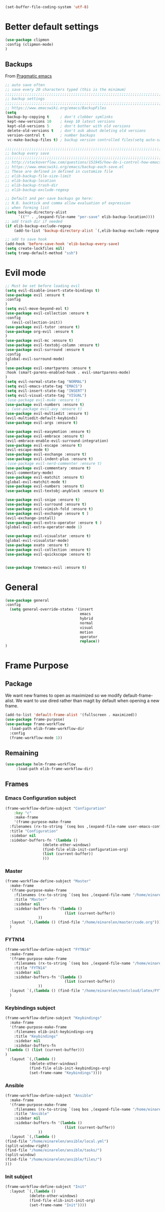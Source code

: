 #+AUTHOR: Einar Elén
#+EMAIL: einar.elen@gmail.com
#+OPTIONS: toc:3 html5-fancy:t org-html-preamble:nil
#+HTML_DOCTYPE_HTML5: t
#+PROPERTY: header-args :tangle yes :noweb yes :comments both
#+STARTUP: noinlineimages


#+BEGIN_SRC emacs-lisp :tangle on
(set-buffer-file-coding-system 'utf-8)
#+END_SRC
* Better default settings
#+BEGIN_SRC emacs-lisp 
(use-package clipmon
:config (clipmon-mode)
)
#+END_SRC
** Backups 
 From [[http://pragmaticemacs.com/emacs/auto-save-and-backup-every-save/][Pragmatic emacs]]

 #+BEGIN_SRC emacs-lisp
;; auto save often
;; save every 20 characters typed (this is the minimum)
;;;;;;;;;;;;;;;;;;;;;;;;;;;;;;;;;;;;;;;;;;;;;;;;;;;;;;;;;;;;;;;;;;;;;;;;;;;;
;; backup settings                                                        ;;
;;;;;;;;;;;;;;;;;;;;;;;;;;;;;;;;;;;;;;;;;;;;;;;;;;;;;;;;;;;;;;;;;;;;;;;;;;;;
;; https://www.emacswiki.org/emacs/BackupFiles
(setq
 backup-by-copying t     ; don't clobber symlinks
 kept-new-versions 10    ; keep 10 latest versions
 kept-old-versions 5     ; don't bother with old versions
 delete-old-versions t   ; don't ask about deleting old versions
 version-control t       ; number backups
 vc-make-backup-files t) ; backup version controlled files(setq auto-save-interval 20)

;;;;;;;;;;;;;;;;;;;;;;;;;;;;;;;;;;;;;;;;;;;;;;;;;;;;;;;;;;;;;;;;;;;;;;;;;;;;
;; backup every save                                                      ;;
;;;;;;;;;;;;;;;;;;;;;;;;;;;;;;;;;;;;;;;;;;;;;;;;;;;;;;;;;;;;;;;;;;;;;;;;;;;;
;; http://stackoverflow.com/questions/151945/how-do-i-control-how-emacs-makes-backup-files
;; https://www.emacswiki.org/emacs/backup-each-save.el
;; These are defined in defined in customize file
;; elib-backup-file-size-limit
;; elib-backup-location
;; elib-backup-trash-dir
;; elib-backup-exclude-regexp  

;; Default and per-save backups go here:
;; N.B. backtick and comma allow evaluation of expression
;; when forming list
(setq backup-directory-alist
      `(("" . ,(expand-file-name "per-save" elib-backup-location))))
;; add trash dir if needed
(if elib-backup-exclude-regexp
    (add-to-list 'backup-directory-alist `(,elib-backup-exclude-regexp . ,elib-backup-trash-dir)))

;; add to save hook
(add-hook 'before-save-hook 'elib-backup-every-save)
(setq create-lockfiles nil)
(setq tramp-default-method "ssh")
 #+END_SRC

 #+RESULTS:
* Evil mode 
#+BEGIN_SRC emacs-lisp
;; Must be set before loading evil
(setq evil-disable-insert-state-bindings t)
(use-package evil :ensure t
:config 
)
(setq evil-move-beyond-eol t)
(use-package evil-collection :ensure t 
:config
   (evil-collection-init))
(use-package evil-tutor :ensure t)
(use-package org-evil :ensure t
)
(use-package evil-mc :ensure t)
(use-package evil-textobj-column :ensure t)
(use-package evil-surround :ensure t 
:config 
(global-evil-surround-mode)
)
(use-package evil-smartparens :ensure t 
:hook (smart-parens-enabled-hook . evil-smartparens-mode)
)
(setq evil-normal-state-tag "NORMAL")
(setq evil-emacs-state-tag "EMACS")
(setq evil-insert-state-tag "INSERT")
(setq evil-visual-state-tag "VISUAL")
;(use-package evil-mu4e :ensure t)
(use-package evil-numbers :ensure t) 
;; (use-package evil-avy :ensure t)
(use-package evil-multiedit :ensure t)
(evil-multiedit-default-keybinds)
(use-package evil-args :ensure t)
 
(use-package evil-easymotion :ensure t)
(use-package evil-embrace :ensure t)
(evil-embrace-enable-evil-surround-integration)
(use-package evil-escape :ensure t)
(evil-escape-mode t)
(use-package evil-exchange :ensure t)
(use-package evil-indent-plus :ensure t)
;(use-package evil-nerd-commenter :ensure t)
(use-package evil-commentary :ensure t)
(evil-commentary-mode)
(use-package evil-matchit :ensure t)
(global-evil-matchit-mode t)
(use-package evil-numbers :ensure t)
(use-package evil-textobj-anyblock :ensure t)

(use-package evil-snipe :ensure t)
(use-package evil-surround :ensure t)
(use-package evil-vimish-fold :ensure t)
(use-package evil-exchange :ensure t )
(evil-exchange-install)
(use-package evil-extra-operator :ensure t )
(global-evil-extra-operator-mode 1)

(use-package evil-visualstar :ensure t)
(global-evil-visualstar-mode)
(use-package exato :ensure t)
(use-package evil-collection :ensure t)
(use-package evil-quickscope :ensure t)


(use-package treemacs-evil :ensure t)
#+END_SRC

#+RESULTS:

* General 
#+BEGIN_SRC emacs-lisp 
(use-package general
:config 
  (setq general-override-states '(insert
                                  emacs
                                  hybrid
                                  normal
                                  visual
                                  motion
                                  operator
                                  replace))
)
#+END_SRC

* Frame Purpose
** Package
  We want new frames to open as maximized so we modify
  default-frame-alist. We want to use dired rather than magit by
  default when opening a new frame. 

  #+BEGIN_SRC emacs-lisp 
(add-to-list 'default-frame-alist '(fullscreen . maximized))
(use-package frame-purpose)
(use-package frame-workflow
  :load-path elib-frame-workflow-dir
  :config
  (frame-workflow-mode 1))				   
#+END_SRC
** Remaining 

#+BEGIN_SRC emacs-lisp 
(use-package helm-frame-workflow
     :load-path elib-frame-workflow-dir)
#+END_SRC
 #+RESULTS:

** Frames 
*** Emacs Configuration subject
  #+BEGIN_SRC emacs-lisp 
  (frame-workflow-define-subject "Configuration"
      :key "c"
      :make-frame
      '(frame-purpose-make-frame
	:filenames (rx-to-string `(seq bos ,(expand-file-name user-emacs-config-directory)))
	:title "Configuration"
	:sidebar nil
	:sidebar-buffers-fn '(lambda ()
                   (delete-other-windows)
                   (find-file elib-init-configuration-org)
                   (list (current-buffer))
                   )))
#+END_SRC

 #+RESULTS:
*** Master
#+BEGIN_SRC emacs-lisp
(frame-workflow-define-subject "Master"
  :make-frame
  '(frame-purpose-make-frame
    :filenames (rx-to-string `(seq bos ,(expand-file-name "/home/einarelen/master/")))
    :title "Master"
    :sidebar nil
    :sidebar-buffers-fn '(lambda ()
                           (list (current-buffer))
			   ))
  :layout `(,(lambda () (find-file "/home/einarelen/master/code.org")))
  )

#+END_SRC 
*** FYTN14
#+BEGIN_SRC emacs-lisp
(frame-workflow-define-subject "FYTN14"
  :make-frame
  '(frame-purpose-make-frame
    :filenames (rx-to-string `(seq bos ,(expand-file-name "/home/einarelen/nextcloud/latex/FYTN14_Artificial_Neural_Networks/")))
    :title "FYTN14"
    :sidebar nil
    :sidebar-buffers-fn '(lambda ()
                           (list (current-buffer))
			   ))
  :layout `(,(lambda () (find-file "/home/einarelen/nextcloud/latex/FYTN14_Artificial_Neural_Networks/")))
  )

#+END_SRC

*** Keybindings subject
#+BEGIN_SRC emacs-lisp
(frame-workflow-define-subject "Keybindings"
  :make-frame
  '(frame-purpose-make-frame 
    :filenames elib-init-keybindings-org
    :title "Keybindings"
    :sidebar nil
    :sidebar-buffers-fn 
'(lambda () (list (current-buffer)))
)
  :layout `(,(lambda () 
	       (delete-other-windows)
	       (find-file elib-init-keybindings-org)
	       (set-frame-name "Keybindings"))))
#+END_SRC
*** Ansible 
#+BEGIN_SRC emacs-lisp
(frame-workflow-define-subject "Ansible"
  :make-frame
  '(frame-purpose-make-frame
    :filenames (rx-to-string `(seq bos ,(expand-file-name "/home/einarelen/ansible/")))
    :title "Ansible"
    :sidebar nil
    :sidebar-buffers-fn '(lambda ()
                           (list (current-buffer))
			   ))
  :layout `(,(lambda () 
(find-file "/home/einarelen/ansible/local.yml")
(split-window-right)
(find-file "/home/einarelen/ansible/tasks/")
(split-window)
(find-file "/home/einarelen/ansible/files/")
)))
  
#+END_SRC

#+RESULTS:
: #s(frame-workflow-subject unbound "Ansible" "Ansible" frame-workflow-observer (frame-purpose-make-frame :filenames (rx-to-string `(seq bos ,(expand-file-name "/home/einarelen/ansible/"))) :title "Ansible" :sidebar nil :sidebar-buffers-fn '(lambda nil (list (current-buffer)))) ((lambda nil (find-file "/home/einarelen/ansible/local.yml") (split-window-right) (find-file "/home/einarelen/ansible/tasks/") (split-window) (find-file "/home/einarelen/ansible/files/"))) nil nil)

*** Init subject 
#+BEGIN_SRC emacs-lisp
(frame-workflow-define-subject "Init"
  :layout `(,(lambda () 
	       (delete-other-windows)
	       (find-file elib-init-init-org)
	       (set-frame-name "Init"))))
#+END_SRC
*** Custom Functions 
#+BEGIN_SRC emacs-lisp
(frame-workflow-define-subject "Custom_Functions"
  :layout `(,(lambda () 
	       (delete-other-windows)
	       (find-file elib-init-custom_functions-org)
	       (set-frame-name "Custom Functions"))))
#+END_SRC
*** External 
#+BEGIN_SRC emacs-lisp
(frame-workflow-define-subject "Load-External"
  :layout `(,(lambda () 
	       (delete-other-windows)
	       (find-file elib-init-load-external-org)
	       (set-frame-name "Load External"))))
#+END_SRC
*** Customize 
#+BEGIN_SRC emacs-lisp
(frame-workflow-define-subject "Customize"
  :layout `(,(lambda () 
	       (delete-other-windows)
	       (find-file elib-init-custom-org)
	       (set-frame-name "Customize"))))
#+END_SRC
*** Bibtex 
#+BEGIN_SRC emacs-lisp
(frame-workflow-define-subject "Bibtex"
  :make-frame
  '(frame-purpose-make-frame
    :filenames (rx-to-string `(seq bos ,(file-name-as-directory  elib-bibliography-dir)))
    :title "Bibtex"
    :sidebar nil
    :sidebar-buffers-fn '(lambda ()
			   (delete-other-windows)
			   (find-file elib-default-bibtex-file)
			   (list (current-buffer)))))
#+END_SRC
*** Calendar subject
#+BEGIN_SRC emacs-lisp 
  (frame-workflow-define-subject "Calendar"
      :key "q"
      :make-frame
      '(frame-purpose-make-frame
	:modes '(cfw:calendar-mode)
	:title "Calendar"
	:sidebar nil
	:sidebar-buffers-fn '(lambda ()
                   (delete-other-windows)
                   (elib-open-calendar)
                   (list (current-buffer))
                   ) 
	)
      )
#+END_SRC

#+RESULTS:
: #s(frame-workflow-subject unbound "Calendar" "Calendar" frame-workflow-observer (frame-purpose-make-frame :modes '(cfw:calendar-mode) :title "Calendar" :sidebar nil :sidebar-buffers-fn '(lambda nil (delete-other-windows) (elib-open-calendar) (list (current-buffer)))) nil nil nil)

*** Org brain subject 
#+BEGIN_SRC emacs-lisp 
  (frame-workflow-define-subject "Brain"
      :key "b"
       :make-frame
      '(frame-purpose-make-frame
	:filenames (rx-to-string `(seq bos ,(file-name-as-directory  org-brain-path)))
	:title "Brain"
	:modes '(org-brain-visualize-mode)
	:sidebar nil
	:sidebar-buffers-fn '(lambda ()
                   (delete-other-windows)
                   (org-brain-visualize "INDEX")
                   (list (current-buffer))
                   ) 
	)
      )
#+END_SRC

*** Mail subject
#+BEGIN_SRC emacs-lisp 
  (frame-workflow-define-subject "Mail"
      :key "m"
      :make-frame
      '(frame-purpose-make-frame
	:modes '(mu4e-mode  mu4e-main-mode mu4e-headers-mode org-msg-edit-mode mu4e-view-mode)
	:title "Email"
	:sidebar nil
	:sidebar-buffers-fn '(lambda ()
                   (delete-other-windows)
                   (mu4e)
                 (list (current-buffer))
                   ) 
	)
      )
 #+END_SRC

 
** Run from emaccsclients
   

#+BEGIN_SRC emacs-lisp
(defun elib-do-select-frame-from-emacsclient (name)
(interactive)
(let ((cf (selected-frame)
 
)
(symb (intern (concat "frame-workflow-switch-to-subject/" name)))
)
(call-interactively symb)
(delete-frame cf)
)

)

#+END_SRC
* Key packages 
** Which-key 
#+BEGIN_SRC emacs-lisp 
(use-package which-key
  :diminish which-key-mode
  :defer nil
  :config
 (which-key-mode t))
#+END_SRC

** PDF-Tools
#+BEGIN_SRC emacs-lisp 
(use-package pdf-tools
  :defer nil
  :mode ("\\.pdf\\'" . pdf-view-mode)
  :config
  (add-hook 'image-mode-hook 'elib-disable-line-numbers-hook)
  (add-hook 'pdf-view-mode-hook 'elib-disable-line-numbers-hook))
(use-package pdf-annot
  :ensure nil)
;(use-package org-pdfview)
;(use-package org-pdftools :ensure t)  
(setq elib-org-pdftools (concat elib-external-lisp-dir "org-pdftools"))
(use-package org-pdftools 
:load-path elib-org-pdftools
) 


#+END_SRC
** Org Mode
*** Main package 
#+BEGIN_SRC emacs-lisp 
(use-package org 
:ensure org-plus-contrib)
#+END_SRC
*** Org brain 
#+BEGIN_SRC emacs-lisp 

(use-package ascii-art-to-unicode 
:config

(defface aa2u-face '((t . nil))
  "Face for aa2u box drawing characters")
(advice-add #'aa2u-1c :filter-return
            (lambda (str) (propertize str 'face 'aa2u-face)))
(defun aa2u-org-brain-buffer ()
  (let ((inhibit-read-only t))
    (make-local-variable 'face-remapping-alist)
    (add-to-list 'face-remapping-alist
                 '(aa2u-face . org-brain-wires))
    (ignore-errors (aa2u (point-min) (point-max)))))
(add-hook 'org-brain-after-visualize-hook #'aa2u-org-brain-buffer)
)
(use-package org-brain
:config 
(add-hook 'org-brain-after-resource-button-functions #'org-brain-insert-resource-icon)

)
#+END_SRC
*** Org ref 
#+BEGIN_SRC emacs-lisp 
(use-package org-ref 

)
#+END_SRC
*** Babel 
#+BEGIN_SRC emacs-lisp 
(use-package ob 
  :ensure org-plus-contrib
  :config 
  (add-hook 'org-babel-after-execute-hook 'org-display-inline-images 'append)
  )
#+END_SRC

#+RESULTS:

*** Ox
#+BEGIN_SRC emacs-lisp 
(use-package ox-latex
  :ensure org-plus-contrib)
(use-package ox-twbs)
(use-package ox-minutes)
(use-package ox-latex-subfigure)
#+END_SRC

#+BEGIN_SRC sh :tangle no
git clone https://github.com/Kungsgeten/org-brain-export ~/.config/emacs/external/lisp/org-brain-export
#+END_SRCq

#+RESULTS:


#+BEGIN_SRC
(defvar elib-org-brain-export-dir (concat elib-external-lisp-dir "org-brain-export/"))
(use-package a)
(use-package xmlgen)
(use-package org-brain-export 
:load-path elib-org-brain-export-dir
) 
#+END_SRC
*** Reveal 
#+BEGIN_SRC emacs-lisp 
(use-package oer-reveal
  :config 
  (require 'oer-reveal-publish)
  (oer-reveal-setup-submodules t)
  (oer-reveal-generate-include-files t))
#+END_SRC
*** Minor packages

#+BEGIN_SRC emacs-lisp 
  (use-package org-bullets
    :config
    (add-hook 'org-mode-hook (lambda () (org-bullets-mode))))
  (use-package org-sticky-header)
  (use-package org-drill)
  (use-package org-drill-table)
#+END_SRC

 
** Smartparens
#+BEGIN_SRC emacs-lisp 
  (use-package smartparens
    :defer nil
    :diminish smartparens-mode
    :config 
    (require 'smartparens-config)
    (smartparens-global-mode t)
    (smartparens-global-strict-mode t)  
    (sp-pair "\\[" "\\]"))
#+END_SRC
** Helm 
#+BEGIN_SRC emacs-lisp 
(use-package helm
  :diminish
  :config 
  (helm-mode)
  (setq helm-mode-fuzzy-match nil)
  (setq helm-completion-in-region-fuzzy-match t)
  (setq helm-buffers-fuzzy-matching t)
  (setq helm-session-fuzzy-match t)
  (setq helm-recentf-fuzzy-match t)
  (setq helm-M-x-fuzzy-match nil)
  (setq helm-lisp-fuzzy-completion t)
  (setq helm-apropos-fuzzy-match t)
  (setq helm-lisp-fuzzy-completion t)
  (setq helm-locate-fuzzy-match t))
(setq helm-ag-fuzzy-match t)

(use-package helm-descbinds)
(use-package helm-swoop)
(use-package helm-org-rifle)
(use-package helm-proc)
(use-package helm-system-packages)
(use-package helm-bibtex)
;; Helm projectile configured under projectile
;; Helm themes configuerd under themes
(use-package helm-c-yasnippet)
(use-package helm-company)
(use-package helm-ag)
(use-package helm-mu
  :after mu4e)
#+END_SRC

#+RESULTS:

* Key Chords 

#+BEGIN_SRC emacs-lisp
(use-package key-chord
:disabled t
:config 
)
#+END_SRC

* Magit 

#+BEGIN_SRC emacs-lisp
(use-package magit) 
(use-package evil-magit)
#+END_SRC
 
* Jupyter

Dependencies
#+BEGIN_SRC emacs-lisp
(use-package markdown-mode)
(use-package websocket)
(use-package simple-httpd)
(use-package ob-async)
#+END_SRC

#+RESULTS:


#+BEGIN_SRC emacs-lisp
(use-package jupyter)
(use-package jupyter-tramp
  :ensure nil)
#+END_SRC

#+RESULTS:

* Projects 
#+BEGIN_SRC emacs-lisp
(use-package projectile
  :diminish
  :config
  (projectile-global-mode))
(use-package helm-projectile
  :config 
  (helm-projectile-on))
#+END_SRC

#+RESULTS:
: t

* Communication
** Email 
#+BEGIN_SRC emacs-lisp
(when (and elib-mu4e-load-path(file-exists-p elib-mu4e-load-path))
 (use-package mu4e
    
    :load-path elib-mu4e-load-path
    :config
    (add-hook 'dired-mode-hook 'turn-on-gnus-dired-mode)
    (add-hook 'mu4e-compose-pre-hook  'elib-mu4e-set-account)
    (add-hook 'message-send-mail-hook 'elib-choose-msmtp-account)
    (defalias 'mu4e~view-request-attachments-dir 'elib-mu4e-view-request-attachments-dir))

  (use-package helm-mu)

  (use-package mu4e-alert
    :config
    (mu4e-alert-enable-mode-line-display)
    (mu4e-alert-set-default-style 'libnotify))
  (use-package org-mime)
  (use-package org-msg
    :config
    )
(org-msg-mode))
#+END_SRC

* Dependencies 
#+BEGIN_SRC emacs-lisp 
(use-package htmlize)
#+END_SRC
* Snippets and completion
** Company 
*** Packages
 #+BEGIN_SRC emacs-lisp
   (use-package company :ensure t
     :config (global-company-mode))
   (use-package company-shell :ensure t)
   (use-package company-quickhelp
     :ensure t
     :config
     (company-quickhelp-mode))
   (use-package helm-company
     :ensure t
     :bind ("C-:" . helm-company))
   (use-package company-auctex
     :ensure t)
   (use-package company-yasnippet     
     :ensure nil)
   (use-package company-elisp
     :ensure nil)
   (use-package company-box
:disabled t
     :ensure t
     :hook (company-mode . company-box-mode))
#+END_SRC

#+RESULTS:
| company-box-mode | company-mode-set-explicitly |

*** Backends

#+BEGIN_SRC emacs-lisp :tangle no
  (spacemacs|defvar-company-backends erc-mode)
  (spacemacs|defvar-company-backends org-mode)
  (spacemacs|defvar-company-backends emacs-lisp-mode)
  (spacemacs|defvar-company-backends python-mode)
  (spacemacs|defvar-company-backends c++-mode)
  (spacemacs|defvar-company-backends latex-mode)
  (spacemacs|defvar-company-backends eshell-mode)
  (spacemacs|defvar-company-backends inferior-python-mode)
  (spacemacs|defvar-company-backends pip-requirements-mode)
  (spacemacs|defvar-company-backends sh-mode)
  (spacemacs|defvar-company-backends ielm-mode)
  (add-to-list 'company-backends-sh-mode 'company-shell)
  (add-hook 'inferior-python-mode-hook (lambda ()
					 (setq-local company-minimum-prefix-length 0)
					 (setq-local company-idle-delay 0.5)))

  (add-to-list 'company-backends-org-mode 'company-capf)
  (add-to-list 'company-backends-org-mode 'company-elisp)

  (add-to-list 'company-backends-emacs-lisp-mode 'company-capf)
  (add-to-list 'company-backends-eshell-mode 'company-capf)

  (add-to-list 'company-backends-emacs-lisp-mode 'company-elisp )

  (add-to-list 'company-backends-latex-mode 'company-auctex-labels)
  (add-to-list 'company-backends-latex-mode 'company-auctex-bibs)
  (add-to-list 'company-backends-latex-mode '(company-auctex-macros
					      company-auctex-symbols
					      company-auctex-environments))
  (add-to-list 'company-backends-python-mode 'company-anaconda)
  (add-to-list  'company-backends-erc-mode 'company-capf)
#+END_SRC
*** Hooks
#+BEGIN_SRC emacs-lisp :tangle no 
(defun configuration-layer/package-usedp (&rest args) t)
 (spacemacs|add-company-hook erc-mode)
 (spacemacs|add-company-hook ielm-mode)
 (spacemacs|add-company-hook sh-mode)
 (spacemacs|add-company-hook inferior-python-mode)
 (spacemacs|add-company-hook pip-requirements-mode)
 (spacemacs|add-company-hook org-mode)
 (spacemacs|add-company-hook emacs-lisp-mode)
 (spacemacs|add-company-hook python-mode)
 (spacemacs|add-company-hook c++-mode)
 (spacemacs|add-company-hook latex-mode)
 (spacemacs|add-company-hook eshell-mode)
 #+END_SRC

 #+RESULTS:

** Yasnippet 
#+BEGIN_SRC emacs-lisp 
  (use-package yasnippet-snippets)
  (use-package yasnippet
    :diminish yas-minor-mode
    :config
    (add-to-list 'yas-snippet-dirs tuhdo-snippets-directory )
    (add-to-list 'yas-snippet-dirs elib-snippets-directory )
    (add-to-list 'yas-snippet-dirs (concat elib-external-lisp-scimax-dir "snippets/"))
    (yas-load-directory elib-snippets-directory)
    (yas-load-directory tuhdo-snippets-directory)
    (yas-global-mode t)
    (add-hook 'org-mode-hook #'elib-org-latex-yas))
  (use-package helm-c-yasnippet
       :ensure t)
#+END_SRC

* Checkers 
** Flycheck
#+BEGIN_SRC emacs-lisp 
(use-package flycheck
  :diminish 
  :config 
  (global-flycheck-mode)
  (add-hook 'org-src-mode-hook 'elib-disable-flycheck-if-in-org-src-emacs-lisp))
(use-package flycheck-pos-tip
  :config
  (flycheck-pos-tip-mode))
#+END_SRC
** Flyspell 
#+BEGIN_SRC emacs-lisp 
(use-package flyspell 
  :init
  (add-hook 'tex-mode-hook (function (lambda () (setq ispell-parser 'tex)))))
#+END_SRC
* Text editing 
** Comment do what i mean
#+BEGIN_SRC emacs-lisp 
(use-package comment-dwim-2)
#+END_SRC

** Move what I mean 
#+BEGIN_SRC emacs-lisp
(use-package mwim 
    )
#+END_SRC
** Hungry delete
  #+BEGIN_SRC emacs-lisp 
(use-package hungry-delete
  :config 
  (global-hungry-delete-mode))
  #+END_SRC
** Undo tree
#+BEGIN_SRC emacs-lisp
(use-package undo-tree 
  :diminish undo-tree-mode
  :config 
  (global-undo-tree-mode))
#+END_SRC

#+RESULTS:
: t
* Programming 
** LaTeX
#+BEGIN_SRC emacs-lisp
(use-package auctex-latexmk
     :ensure t
     :config
     (auctex-latexmk-setup))
#+END_SRC

** Python
#+BEGIN_SRC emacs-lisp
   (use-package anaconda-mode
     :ensure t
     :init
     (add-hook 'python-mode-hook 'anaconda-mode)
     :config
     (spacemacs|hide-lighter anaconda-mode)
     (anaconda-eldoc-mode))
(use-package helm-pydoc :ensure t)
   (use-package pip-requirements :ensure t)
   (use-package python
     :ensure t)
   (use-package pytest
     :ensure t)
   (use-package pyvenv
     :ensure t)
#+END_SRC

** Rainbow delimiters 
#+BEGIN_SRC emacs-lisp 
(use-package rainbow-delimiters
  :hook ((prog-mode . rainbow-delimiters-mode)
	 (org-mode . rainbow-delimiters-mode)
	 ))
#+END_SRC
** Lisp 
*** Slime/Common lisp
#+BEGIN_SRC emacs-lisp
(use-package slime)
#+END_SRC

*** Slime nav
 #+BEGIN_SRC emacs-lisp
(use-package elisp-slime-nav
    :hook ((emacs-lisp-mode . elisp-slime-nav-mode)
           (org-mode . elisp-slime-nav-mode)
           (lisp-interaction-mode . elisp-slime-nav-mode))
    :diminish)
 #+END_SRC
*** Eldocs 
#+BEGIN_SRC emacs-lisp
(use-package eldoc
  :diminish
  :hook ((emacs-lisp-mode . eldoc-mode)
         (org-mode . eldoc-mode)
         (lisp-interaction-mode . eldoc-mode)))
#+END_SRC
* Windows 
Ace window for moving between windows 
#+BEGIN_SRC emacs-lisp
(use-package ace-window)
#+END_SRC

Windmove 
#+BEGIN_SRC emacs-lisp
(use-package windmove)
#+END_SRC

Winner mode 
#+BEGIN_SRC emacs-lisp
(use-package winner
  :config
  (winner-mode t))
#+END_SRC

#+RESULTS:
: t
* EAF
#+BEGIN_SRC emacs-lisp
(use-package eaf
:disabled t
:load-path "/home/einarelen/.emacs.d/external/lisp/emacs-application-framework/"
:config 
)
#+END_SRC

#+RESULTS:
* Eshell and Equake 

  #+BEGIN_SRC emacs-lisp
(require 'eshell)
(require 'esh-module)
(require 'em-smart)
(add-to-list 'eshell-modules-list 'eshell-tramp)
(use-package equake
  :config  ; some examples of optional settings follow:
  (global-set-key (kbd "C-x C-c") 'equake-check-if-in-equake-frame-before-closing) ; prevent accidental frame-closure
  (setq equake-size-width 0.99) ; set width a bit less than full-screen (prevent 'overflow' on multi-monitor)
  (setq equake-size-height 0.4)
  (setq equake-use-xdotool-probe t)
  ;; set distinct face for Equake: white foreground with dark blue background,
  ;; and different font
;;(set-face-attribute 'equake-buffer-face 'nil :inherit 'default :family "DejaVu Sans Mono" :background "#000022" :foreground "white")
  
(setq equake-opacity-active 100) (setq equake-opacity-inactive 100)
)




 
  #+END_SRC

  #+RESULTS:
  : t

* Server

#+BEGIN_SRC emacs-lisp
(require 'server)
(unless (server-running-p)
        (message "Starting a server...")
        (server-start))
#+END_SRC

#+RESULTS:

* Visuals 
** Text 
#+BEGIN_SRC emacs-lisp
(global-visual-line-mode t)
(use-package visual-fill-column :ensure t :config (global-visual-fill-column-mode -1))
(global-display-line-numbers-mode t)
(tool-bar-mode -1)
(scroll-bar-mode -1)
#+END_SRC

** Themes 
*** Helm
 A package to choose from installed themes with helm
  #+BEGIN_SRC emacs-lisp 
 (use-package helm-themes
   :commands helm-themes
   :bind (("<f10>" . helm-themes))
   :config
  
   )
  #+END_SRC

  #+RESULTS:
  : helm-themes

*** Spaceline and all-the-icons
 Spacemacs, spaceline, and all-the-icons. 
 #+BEGIN_SRC emacs-lisp 
(use-package spaceline
  :disabled t
  :config


  (require 'spaceline-config)
  (spaceline-spacemacs-theme)
  (spaceline-helm-mode t)
  (spaceline-info-mode t))
(use-package all-the-icons)
(use-package all-the-icons-dired
  :hook (dired-mode . all-the-icons-dired-mode))
(use-package spaceline-all-the-icons
  :disabled t
  :config          
  ;; (spaceline-all-the-icons-theme)
  )

 #+END_SRC

 #+RESULTS:
 : t

*** Doom 
#+BEGIN_SRC emacs-lisp
(use-package doom-modeline
:hook (after-init . doom-modeline-mode)
)
#+END_SRC

    

** Spaceline and frames
This sets up a small thing in the mode line so that we can see what
frame we are in.

#+BEGIN_SRC emacs-lisp :tangle no 

(spaceline-define-segment frame-workflow
     "The current frame-workflow subject."
     (when-let ((subject (frame-workflow--frame-subject-name)))
       (format "%s %s"
	       (propertize (all-the-icons-octicon "browser" :v-adjust 0)
			   'face `(:family 
				   ,(all-the-icons-octicon-family)
				   :height ,(spaceline-all-the-icons--height 1.1)
				   :inherit))
	       (propertize subject 'face '(:height 0.8 :inherit))))
     :tight t
     :when (bound-and-true-p
	    frame-workflow-mode))
   (spaceline-all-the-icons-theme 'frame-workflow)
(spaceline-define-segment evil-state
  "The current evil state.  Requires `evil-mode' to be enabled."
  (when (bound-and-true-p evil-local-mode)
    (s-trim (evil-state-property evil-state :tag t))))

 #+END_SRC 

 #+RESULTS:
 | %e | (:eval (spaceline-ml-all-the-icons)) |
  
*** Initial Theme

 I like the spacemacs themes. 
 #+BEGIN_SRC emacs-lisp 

;; Also neat
(use-package dracula-theme)

(use-package spacemacs-common
  :ensure spacemacs-theme 
  :config 
  
)


;(load-theme 'spacemacs-light t)
(load-theme 'dracula t)
 #+END_SRC

 #+RESULTS:

* Variables 
** Defaults 
#+BEGIN_SRC emacs-lisp 
(setq c-basic-indent 2)
(setq tab-width 4)
(setq indent-tabs-mode nil)
(setq-default display-line-numbers 'visual
              display-line-numbers-widen t
              ;; this is the default
              display-line-numbers-current-absolute t)
#+END_SRC

#+RESULTS:

** Org-mode 
*** Load languages 
#+BEGIN_SRC emacs-lisp
(org-babel-do-load-languages
   'org-babel-load-languages
   (append oer-reveal-publish-babel-languages 
    '((C . t)
      (lisp . t)
     (emacs-lisp . t)
     (latex . t)
     (gnuplot . t)
     (python . t)
     (lua . t)
     (haskell . t)
     (awk . t)
     (calc . t)
     (shell . t)
     (latex . t)
     (jupyter . t))))
#+END_SRC

#+RESULTS:

*** Variables
 #+BEGIN_SRC emacs-lisp 
 ;; Important for emails, we dont want mathjax.
(setq org-html-with-latex elib-org-html-with-latex-use)
   (setq org-return-follows-link t)
   (setq org-latex-remove-logfiles t)
   (setq org-src-window-setup 'current-window)
   (setq org-src-fontify-natively t)
   (setq org-src-tab-acts-natively t)
   (setq org-src-preserve-indentation t)
   (setq org-use-speed-commands nil)
   (setq org-speed-commands-user
	 '(("i" . elib-org-tree-to-indirect-buffer-and-move)))
   (setq org-id-locations-file
	 (concat elib-user-org-directory "org-brain-id-locations"))
   (setq org-id-track-globally t)
   (setq org-preview-latex-default-process 'imagemagick) ;; Alternative is 'dvipng
   (setq org-startup-with-latex-preview nil)
   (setq reftex-default-bibliography elib-default-bibtex-file)

   (setq org-ref-bibliography-notes elib-default-bibtex-notes-file
    org-ref-default-bibliography `(,elib-default-bibtex-file)
    org-ref-pdf-directory elib-default-bibtex-pdf-dir
    org-ref-notes-directory elib-org-ref-bibtex-notes-dir
    org-ref-notes-function ' org-ref-notes-function-many-files)
   ;; Change to this if many files doesn't work
   ;; (setq org-ref-notes-function
   ;;     (lambda (thekey)
   ;;   (let ((bibtex-completion-bibliography (org-ref-find-bibliography)))
   ;;     (bibtex-completion-edit-notes
   ;;      (list (car (org-ref-get-bibtex-key-and-file thekey)))))))
   (setq org-latex-prefer-user-labels t)
   (setq org-ref-default-ref-type "autoref")
   (setq bibtex-completion-bibliography elib-default-bibtex-file
	 bibtex-completion-library-path elib-default-bibtex-pdf-dir
	 bibtex-completion-notes-path elib-default-bibtex-notes-file)
   (setq elib-org-latex-use-minted nil)
   (setq org-preview-latex-image-directory elib-preview-latex-dir)
   (setq org-format-latex-options (plist-put org-format-latex-options :scale 1.0))
   (when elib-org-latex-use-minted
     (add-to-list-multi 'org-latex-minted-langs
			(list
			 '(C++ "c++")
			 '(c++ "c++")
			 '(C "c++")
			 '(shell "bash")
			 '(sh "bash")
			 '(python "python")
			 '(ruby "ruby")))
     (setq org-latex-minted-options
	   '(("frame" "lines")
	     ("fontsize" "\\scriptsize")
	     ("linenos" "")
	     ("breaklines" "true")
	     ("breakanywhere" "true")))
     ;; tell org to use listings
     (setq org-latex-listings 'minted)
     ;; you must include the listings package
     ;; Include shell-espace so we can use minted...
     (setq org-latex-pdf-process
	   '("latexmk -pdflatex='pdflatex -shell-escape -bibtex -interaction nonstopmode -output-directory %o'  -pdf -f %f"
	     ;; "latexmk -shell-escape -bibtex -interaction nonstopmode -output-directory %o %f"
	     ;; "latexmk -shell-escape -bibtex -interaction nonstopmode -output-directory %o %f"
	     ))

     (add-to-list-multi 'org-latex-packages-alist
			(list '("altindent,wide" "eetex")
			      '("newfloat" "minted")
			      '("" "tikz")
			      '("" "parskip")
			      ;; '("" "listingsutf8")
			      '("" "color"))))

   ;; From oer-reveal-publish-setq-refaults
   (setq
    table-html-table-attribute (concat table-html-table-attribute " class=\"emacs-table\"")
    table-html-th-rows 1
    org-html-doctype oer-reveal-publish-html-doctype ;; html5
    ;; org-html-table-default-attributes nil
    org-html-postamble oer-reveal-publish-html-postamble
    org-descriptive-links t
    oer-reveal-publish-descriptive-links org-descriptive-links
    oer-reveal-latex-figure-float oer-reveal-publish-figure-float ;; htp -> H
    org-re-reveal-script-files oer-reveal-script-files
    org-re-reveal--href-fragment-prefix org-re-reveal--slide-id-prefix
    org-re-reveal-body-attrs
    "prefix=\"dc: http://purl.org/dc/terms/ cc: http://creativecommons.org/ns#\""
    org-latex-pdf-process oer-reveal-publish-pdf-process ;; Use latexmk
    ;; Add packages that need to be at the beginning of
    ;; org-latex-default-packages-alist.
    org-latex-default-packages-alist
    (append oer-reveal-publish-latex-packages
	    org-latex-default-packages-alist))
   (add-to-list 'org-entities-user '("textbackslash" "\\textbackslash{}" nil "\\" "\\" "\\" "\\"))

   ;; (setq org-re-reveal-root "https://reveal.js")
   (setq org-re-reveal-transition "fade")
   (setq org-re-reveal-theme "beige")
   (setq org-re-reveal-history t) ; nil
   (setq org-re-reveal-progress t)
   (setq org-re-reveal-center t)
   (setq org-re-reveal-rolling-links nil)
   (setq org-re-reveal-slide-number "c")
   (setq org-re-reveal-single-file t)
   (setq org-confirm-babel-evaluate nil)
   (setq org-brain-path elib-org-brain-dir)
   (setq org-brain-visualize-default-choices 'all)
   (setq org-brain-title-max-length 24)
   ;;; PDF-tools
   (setq org-file-apps
       '(("\\.docx\\'" . emacs)
	 ("\\.mm\\'" . default)
	 ("\\.x?html?\\'" . default)
	 ("\\.pdf\\'" . emacs)
	 (auto-mode . emacs)))
 #+END_SRC

 #+RESULTS:
 : t

** Jupyter / Org 
#+BEGIN_SRC emacs-lisp
(setq ob-async-no-async-languages-alist '("jupyter-python" "jupyter-c++" "jupyter-c"))
(setq org-babel-default-header-args:jupyter-python '((:async . "no")
                                                     (:session . "jup")))
(setq org-babel-default-header-args:jupyter '((:async . "no")
					      (:kernel . "python")
                                              (:session . "jup"))) 
#+END_SRC

** PDF Tools
 #+BEGIN_SRC emacs-lisp 
(setq org-file-apps
    '(("\\.docx\\'" . emacs)
      ("\\.mm\\'" . default)
      ("\\.x?html?\\'" . default)
      ("\\.pdf\\'" . emacs)
      (auto-mode . emacs)))
(setq-default pdf-view-display-size 'fit-page)
(setq  pdf-annot-activate-created-annotations t)
(setq pdf-view-resize-factor 1.1)
 #+END_SRC

** Latex
#+BEGIN_SRC emacs-lisp
(setq auctex-latexmk-inherit-TeX-PDF-mode t)
#+END_SRC

#+RESULTS:
: t

** Which Key 
#+BEGIN_SRC emacs-lisp 
(setq which-key-sort-order 'which-key-key-order-alpha)
(setq which-key-idle-delay 0.001)
#+END_SRC
** Ace Window 
#+BEGIN_SRC emacs-lisp
(setq aw-always-dispatch t)
(setq aw-scope 'frame)
(setq aw-ignore-current t)
#+END_SRC
** Projectile 
#+BEGIN_SRC emacs-lisp
(setq projectile-enable-caching t)
(setq projectile-completion-system 'helm)
(setq projectile-switch-project-action 'elib-do-projectile-frame-and-helm)
#+END_SRC

#+RESULTS:
: elib-do-projectile-frame-and-helm
** Smartparens 
#+BEGIN_SRC emacs-lisp
;; Silences warnings...
(setq sp-message-width nil)
(setq sp-show-pair-from-inside t)
#+END_SRC

#+RESULTS:
: t
** Undo tree 
#+BEGIN_SRC emacs-lisp
(setq undo-tree-visualizer-diff t)
#+END_SRC
** Frames 
#+BEGIN_SRC emacs-lisp
(setq frame-workflow-directory-frame-action (lambda () (dired default-directory)))
(setq projectile-switch-project-action #'elib-do-projectile-frame-and-helm)
(setq initial-buffer-choice elib-init-configuration-org)
(defvar helm-source-frame-not-found
  (helm-build-dummy-source
      "Create frame"
    :action (helm-make-actions
             "Create frame"
             #'frame-workflow-make-frame)))
(defun helm-frame-workflow ()
  "Helm command for frame-workflow."
  (interactive)
  (helm :sources '(helm-frame-workflow-source-frames
                   helm-frame-workflow-source-no-subject-frames
                   helm-frame-workflow-source-subjects
		   helm-source-frame-not-found)
        :buffer "*helm frame-workflow*"
        :prompt "frame-workflow: "))
;; Weird bug... 
(setq clipmon--autoinsert nil)
#+END_SRC
** Mail
*** Mu4e
 #+BEGIN_SRC emacs-lisp
(setq mail-user-agent 'mu4e-user-agent)
(setq gnus-dired-mail-mode 'mu4e-user-agent)
(setq mu4e-mu-binary (potential-load-paths '("~/.local/bin/mu" "/usr/bin/mu")))
(setq mu4e-headers-fields 
      '((:human-date . 12)
	(:flags . 6)
	(:mailing-list . 10)
	(:from . 22)
	(:to . 14)
	(:subject)))
(setq mu4e-maildir "~/.local/Maildir"
      mu4e-use-fancy-chars t
      mu4e-attachment-dir elib-mail-attachments-dir
      mu4e-view-show-images t
      mu4e-get-mail-command elib-mail-get-command
      mu4e-update-interval 360)
(setq elib-mu4e-account-alist
  (list
   elib-mail-gmail
   elib-mail-lu
   elib-mail-jol))
(setq  message-send-mail-function 'message-send-mail-with-sendmail
       sendmail-program (executable-find "msmtp"))
(setq mu4e-view-prefer-html t)
;; Needed with mbsync, apparently
(setq mu4e-change-filenames-when-moving t)
(setq mu4e-html2text-command 'mu4e-shr2text)
(setq shr-color-visible-luminance-min 80)
(setq mu4e-view-auto-mark-as-read nil)
(setq mu4e-update-interval 120)
(elib-loop-and-set-vars (cdr elib-mail-gmail))
;; Borrowed from http://ionrock.org/emacs-email-and-mu.html
;; Choose account label to feed msmtp -a option based on From header
;; in Message buffer; This function must be added to
;; message-send-mail-hook for on-the-fly change of From address before
;; sending message since message-send-mail-hook is processed right
;; before sending message.
(setq message-sendmail-envelope-from 'header)
(setq helm-mu-contacts-after "01-Jan-2017 00:00:00")
(setq helm-source-mu-contacts
      (helm-build-in-buffer-source "Search contacts with mu"
	:data #'helm-mu-contacts-init
	:filtered-candidate-transformer #'helm-mu-contacts-transformer
	:action '(("Copy contacts to clipboard." . helm-mu-action-copy-contacts-to-clipboard)
		  ("Compose email addressed to selected contacts." . helm-mu-compose-mail)
		  ("Get the emails from/to the selected contacts." . helm-mu-action-get-contact-emails)
		  ("Insert contacts at point." . helm-mu-action-insert-contacts))))
 #+END_SRC


*** Org msg
#+BEGIN_SRC emacs-lisp
  (setq org-msg-options "html-postamble:nil H:5 num:nil ^:{} toc:nil"
      org-msg-startup "hidestars indent inlineimages"
      org-msg-greeting-fmt "\nHi *%s*,\n\n"
      org-msg-greeting-name-limit 3
      org-msg-enforce-css elib-mail-css
      org-html-html5-fancy t)
#+END_SRC

** Company
#+BEGIN_SRC emacs-lisp
  (defvar auto-completion-enable-snippets-in-popup t
    "If non nil show snippets in the auto-completion popup.")
  (defvar auto-completion-enable-help-tooltip t
    "If non nil the docstring appears in a tooltip.
  If set to `manual', help tooltip appears only when invoked
  manually.")
;(setq-default company-backends spacemacs-default-company-backends)
  (setq company-idle-delay 0.2
    company-minimum-prefix-length 2
    company-require-match nil
    company-dabbrev-ignore-case nil
    company-dabbrev-downcase nil)
  (setq company-frontends (delq 'company-echo-metadata-frontend company-frontends))
  (setq company-quickhelp-delay company-idle-delay)
#+END_SRC
** Yasnippet 
#+BEGIN_SRC emacs-lisp
(setq helm-yas-space-match-any-greedy t)
#+END_SRC

* Setup Frame 
#+BEGIN_SRC emacs-lisp
;
#+END_SRC



* Todo

#+BEGIN_SRC emacs-lisp :tangle no
(use-package unfill)
#+END_SRC
